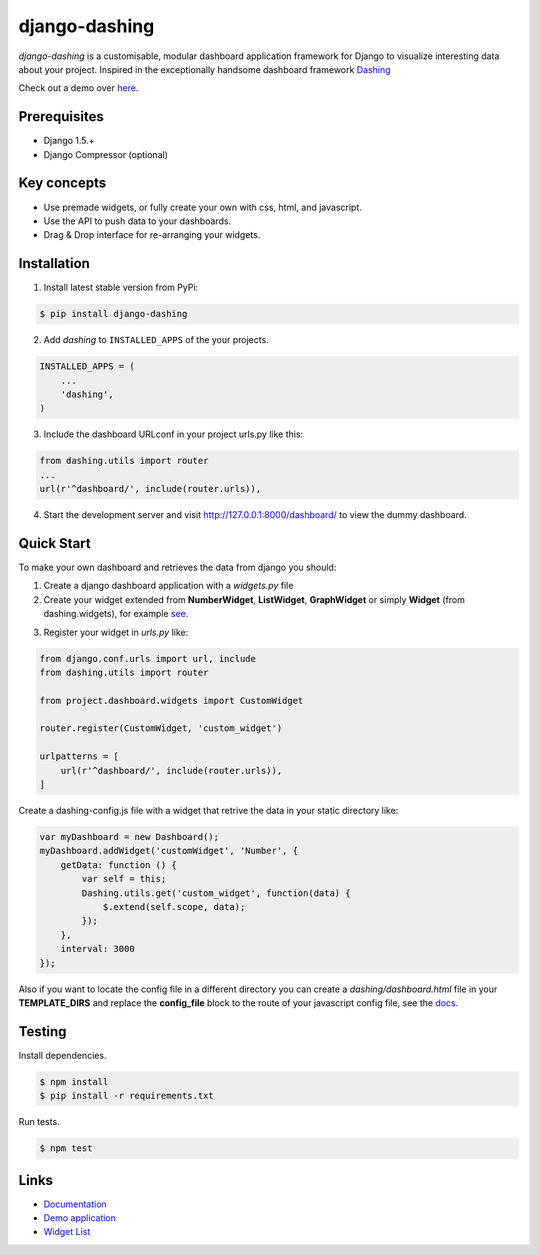 ===============================================
django-dashing
===============================================
`django-dashing` is a customisable, modular dashboard application framework for Django to visualize interesting data about your project. Inspired in the exceptionally handsome dashboard framework Dashing_

Check out a demo over `here <https://django-dashing-demo.herokuapp.com/dashboard/>`_.

.. _Dashing: http://shopify.github.io/dashing/

.. image:: https://dl.dropboxusercontent.com/u/5594456/dashing/dashboard.png
    :alt: HTTPie compared to cURL
    :width: 835
    :height: 835
    :align: center

Prerequisites
===============================================
- Django 1.5.+
- Django Compressor (optional)

Key concepts
===============================================
- Use premade widgets, or fully create your own with css, html, and javascript.
- Use the API to push data to your dashboards.
- Drag & Drop interface for re-arranging your widgets.

Installation
===============================================
1. Install latest stable version from PyPi:

.. code-block:: text

    $ pip install django-dashing

2. Add `dashing` to ``INSTALLED_APPS`` of the your projects.

.. code-block:: python

    INSTALLED_APPS = (
        ...
        'dashing',
    )

3. Include the dashboard URLconf in your project urls.py like this:

.. code-block:: python

    from dashing.utils import router
    ...
    url(r'^dashboard/', include(router.urls)),

4. Start the development server and visit http://127.0.0.1:8000/dashboard/
   to view the dummy dashboard.

Quick Start
===============================================

To make your own dashboard and retrieves the data from django you should:

1. Create a django dashboard application with a `widgets.py` file

2. Create your widget extended from **NumberWidget**, **ListWidget**, **GraphWidget** or simply **Widget** (from dashing.widgets), for example `see <https://github.com/individuo7/django-dashing-demo-app/blob/master/django_dashing_demo_app/widgets.py>`_.

.. code-block:: python

3. Register your widget in `urls.py` like:

.. code-block:: python

    from django.conf.urls import url, include
    from dashing.utils import router

    from project.dashboard.widgets import CustomWidget

    router.register(CustomWidget, 'custom_widget')

    urlpatterns = [
        url(r'^dashboard/', include(router.urls)),
    ]

Create a dashing-config.js file with a widget that retrive the data in your static directory like:

.. code-block:: javascript

    var myDashboard = new Dashboard();
    myDashboard.addWidget('customWidget', 'Number', {
        getData: function () {
            var self = this;
            Dashing.utils.get('custom_widget', function(data) {
                $.extend(self.scope, data);
            });
        },
        interval: 3000
    });

Also if you want to locate the config file in a different directory you can create a `dashing/dashboard.html` file in your **TEMPLATE_DIRS** and replace the **config_file** block to the route of your javascript config file, see the `docs <http://django-dashing.readthedocs.org/en/latest/getting-started.html#template-file>`_.

Testing
===============================================

Install dependencies.

.. code-block:: text

    $ npm install
    $ pip install -r requirements.txt

Run tests.

.. code-block:: text

    $ npm test

Links
===============================================

- `Documentation <http://django-dashing.readthedocs.org/>`_
- `Demo application <https://github.com/individuo7/django-dashing-demo-app>`_
- `Widget List <https://github.com/talpor/django-dashing-channel/blob/master/repositories.json>`_


